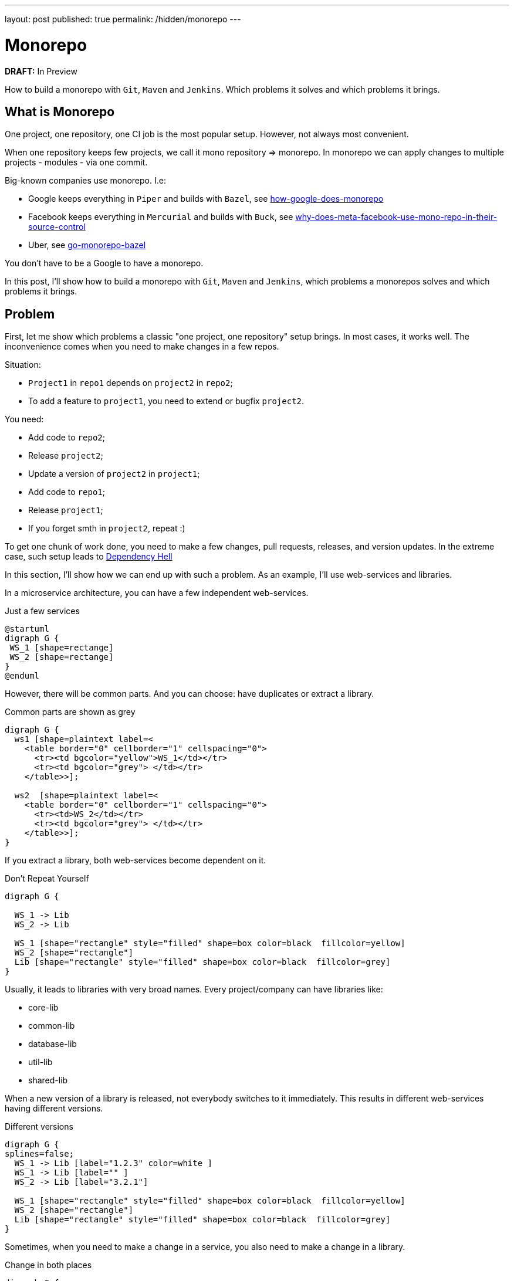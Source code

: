 ---
layout: post
published: true
permalink: /hidden/monorepo
---

= Monorepo
:source-highlighter: rouge
:toc: macro

*DRAFT:* In Preview

How to build a monorepo with `Git`, `Maven` and `Jenkins`.
Which problems it solves and which problems it brings.

toc::[]

== What is Monorepo
One project, one repository, one CI job is the most popular setup.
However, not always most convenient.

When one repository keeps few projects, we call it mono repository => monorepo.
In monorepo we can apply changes to multiple projects - modules -  via one commit.

Big-known companies use monorepo. I.e:

* Google keeps everything in `Piper` and builds with `Bazel`, see https://qeunit.com/blog/how-google-does-monorepo/[how-google-does-monorepo]
* Facebook keeps everything in `Mercurial` and builds with `Buck`, see https://softwareengineering.stackexchange.com/questions/452535/why-does-meta-facebook-use-mono-repo-in-their-source-control[why-does-meta-facebook-use-mono-repo-in-their-source-control]
* Uber, see https://www.uber.com/en-NL/blog/go-monorepo-bazel/[go-monorepo-bazel]

You don't have to be a Google to have a monorepo.

In this post, I'll show how to build a monorepo with `Git`, `Maven` and `Jenkins`,
which problems a monorepos solves and which problems it brings.

== Problem
First, let me show which problems a classic "one project, one repository" setup brings.
In most cases, it works well. The inconvenience comes when you need to make changes in a few repos.

Situation:

* `Project1` in `repo1` depends on `project2` in `repo2`;
* To add a feature to `project1`, you need to extend or bugfix `project2`.

You need:

* Add code to `repo2`;
* Release `project2`;
* Update a version of `project2` in `project1`;
* Add code to `repo1`;
* Release `project1`;
* If you forget smth in `project2`, repeat :)

To get one chunk of work done, you need to make a few changes, pull requests, releases, and version updates.
In the extreme case, such setup leads to
https://simon-maxen.medium.com/avoiding-dependency-hell-4121d2716918[Dependency Hell]


In this section, I'll show how we can end up with such a problem.
As an example, I'll use web-services and libraries.

In a microservice architecture, you can have a few independent web-services.

.Just a few services
[plantuml, two-web-services]
----
@startuml
digraph G {
 WS_1 [shape=rectange]
 WS_2 [shape=rectange]
}
@enduml
----

However, there will be common parts.
And you can choose: have duplicates or extract a library.

.Common parts are shown as grey
[plantuml, two-web-services-common-part]
----
digraph G {
  ws1 [shape=plaintext label=<
    <table border="0" cellborder="1" cellspacing="0">
      <tr><td bgcolor="yellow">WS_1</td></tr>
      <tr><td bgcolor="grey"> </td></tr>
    </table>>];

  ws2  [shape=plaintext label=<
    <table border="0" cellborder="1" cellspacing="0">
      <tr><td>WS_2</td></tr>
      <tr><td bgcolor="grey"> </td></tr>
    </table>>];
}
----

If you extract a library, both web-services become dependent on it.

.Don't Repeat Yourself
[plantuml, two-web-services-use-lib]
----
digraph G {

  WS_1 -> Lib
  WS_2 -> Lib

  WS_1 [shape="rectangle" style="filled" shape=box color=black  fillcolor=yellow]
  WS_2 [shape="rectangle"]
  Lib [shape="rectangle" style="filled" shape=box color=black  fillcolor=grey]
}
----

Usually, it leads to libraries with very broad names.
Every project/company can have libraries like:

* core-lib
* common-lib
* database-lib
* util-lib
* shared-lib

When a new version of a library is released, not everybody switches to it immediately.
This results in different web-services having different versions.

.Different versions
[plantuml, two-web-services-use-lib-versioning]
----
digraph G {
splines=false;
  WS_1 -> Lib [label="1.2.3" color=white ]
  WS_1 -> Lib [label="" ]
  WS_2 -> Lib [label="3.2.1"]

  WS_1 [shape="rectangle" style="filled" shape=box color=black  fillcolor=yellow]
  WS_2 [shape="rectangle"]
  Lib [shape="rectangle" style="filled" shape=box color=black  fillcolor=grey]
}
----

Sometimes, when you need to make a change in a service,
you also need to make a change in a library.

.Change in both places
[plantuml, two-web-services-change]
----
digraph G {


  WS_1 -> Lib
  WS_2 -> Lib [color=red]

  WS_1 [shape="rectangle" style="filled" shape=box color=black  fillcolor=yellow]
  WS_2 [shape="rectangle" color=red]
  Lib [shape="rectangle" style="filled" shape=box color=red  fillcolor=grey]
}
----

Which leads to problems:

* The logic is spread
* Two pull requests (at least two)
* Not easy to test together
* Change in the common library can break another service
* Two releases (at least two)

.Dependency hell image https://simon-maxen.medium.com/avoiding-dependency-hell-4121d2716918[source]
image::../../hidden/monorepo/dependency-hell.png[]

To see a dependency graph of your project, use https://ferstl.github.io/depgraph-maven-plugin/plugin-info.html[depgraph-maven-plugin].

== Solution
What do we want:

* Release easier
* Know if changes lead to other builds failure
* Have one PR with all changes
* Get rid of dependency hell
* Have one common version

To achieve that, we put all projects into one repository and setup Jenkins pipeline.

=== Put Code into One Repository

Git allows you to merge few repos into one and keep history. To do that use `--allow-unrelated-histories` option.

.merge repos into one
[source, shellscript]
----
# We are in the monorepo folder.
# We want to add to the monorepo a new repo
# The new repo lives in /path/to/repo
git remote add ${remote_name} /path/to/repo
git merge ${remote_name}/master --allow-unrelated-histories -m "merge project"
git push --tags
----

=== Explain to Jenkins What to Build
Constantly building all projects in the mono repository, it's overkill.
We want to build only projects that were changed, to achieve that CI needs to know which files were changed.

In Jenkins, we can check `currentBuild.changeSets`

.Jenkinsfile
[source, groovy]
----
stages {
    stage('core-lib') {
        when {
            changeset 'core-lib/**'
        }
        steps {
            sh '''
                cd core-lib
                mvn clean install
            '''
        }
    }
    stage('util-lib') {
        when {
            changeset 'util-lib/**'
        }
        steps {
            sh '''
                cd util-lib
                mvn clean install
            '''
        }
    }
}
----

*Be careful.* If `core-lib` depends on `util-lib` a build will fail.
It can be solved by choosing a build order. Another solution is relied on `maven`, see <<monomaven>> section.

The bigger problem is that Jenkins *can't* recognize a `changeset` from a pull request https://issues.jenkins.io/browse/JENKINS-54285[JENKINS-54285].
That's why instead of `changeset` it's better rely on `git` itself.

.shows list of changed files
[source, shellscript]
----
git diff --name-only ${BRANCH} master
----
Such an approach is more general and does not rely on Jenkins.

The solution from the ticket above:

.define a function that checks if a module was changed
[source, groovy]
----
def boolean hasChangesIn(String module) {
  return !env.CHANGE_TARGET || sh(
    returnStatus: true,
    script: "git diff --name-only origin/${env.CHANGE_TARGET}...${env.GIT_COMMIT} | grep ^${module}/"
  ) == 0
}
----

Use `hasChangesIn` function in the pipeline like:

.call our own hasChangesIn instead of `changeset`
[source, groovy]
----
when {
  expression {
    return hasChangesIn('my-dir')
  }
}
----

The improved version:

.improved Jenkinsfile
[source, groovy]
----
stages {
    stage('core-lib') {
        when {
            hasChangesIn('core-lib/**')
        }
        steps {
            sh '''
                cd core-lib
                mvn clean install
            '''
        }
    }
    stage('util-lib') {
        when {
            hasChangesIn('util-lib/**')
            hasChangesIn('util-lib/**')
        }
        steps {
            sh '''
                cd util-lib
                mvn clean install
            '''
        }
    }
}
----

=== Release
If you don't use `maven-release-plugin` you can skip this part.
If you use `maven-release-plugin` you might have two unnecessary builds
and two unnecessary commits.

See https://axelfontaine.com/blog/final-nail.html[Maven Release Plugin: The Final Nail in the Coffin]
for more details why it's better not to use  `maven-release-plugin`.

Getting back to releasing. In the end, we what to have two artifacts: one with the released version, another with a new snapshot.

To achieve that:

* Calculate and set a new version via https://www.mojohaus.org/versions/versions-maven-plugin/index.html[versions-maven-plugin]
* Run the build
* If the build passes, you'll have an artifact with the released version
* Add a new git tag
* Update the version to a snapshot
* You don't need full build here, compile and upload the artifact with the new snapshot version.
* Add a new git tag

As you can see, to additional commits.

.release
[source, shell]
----
mvn versions:set -DnewVersion=<version> --quite
mvn clean deploy -U
mvn versions:set -DnewVersion=<snapshot> -DgenerateBackupPoms=false
mvn clean deploy -DskipTests # skill all checks for the second build
----

Sometimes people want to look at diffs between commits, or search by commit messages.
In these cases, maybe it's better to add some artificial commits. Up to you.

You also need to decide are you going to release your projects separately or all together under one version.
In my biased experience, one big release and one common version is more convenient, however, it makes releases longer.

If you decide to release everything at once under one version. It is worth considering one big maven multimodule project - "monomaven".

To speed up a monomaven build, see the next section.

=== Monomaven [[monomaven]]

When projects are spread acros different repositories, developers can work on them without stepping on each other foots.
However, if developers work on different sections of one artifact, it might lead to problems:

* Constant artifact overriding on upload
* No Upstream and downstream builds

==== Solve artifact overriding artifacts
Let me show the problem with constant artifact overriding.
Your CI might be different, i.e. you might not upload anything at all. However, in this example, I want to show a potential problem.

When a developer pushes changes, Jenkins builds an artifact and uploads it to an artifact repository.

.Upload an artifact to a repository
[plantuml, upload-artefact]
----
digraph G {
  rankdir=LR;

  DEV_1 -> JENKINS [label="git push"]
  JENKINS -> ARTIFACTORY [label="upload"]

  DEV_1 [shape=plaintext label=<
    <table border="0" cellborder="1" cellspacing="0">
      <tr><td>Developer</td></tr>
      <tr><td>mono-lib</td></tr>
      <tr><td>1.0-SHAPSHOT</td></tr>
    </table>>];

  JENKINS [shape=plaintext label=<
    <table border="0" cellborder="1" cellspacing="0">
      <tr><td>Jenkins</td></tr>
      <tr><td>mvn clean deploy</td></tr>
    </table>>];

  ARTIFACTORY [shape=plaintext label=<
    <table border="0" cellborder="1" cellspacing="0">
      <tr><td>Artifactory</td></tr>
      <tr><td>mono-lib-1.0-SHAPSHOT.jar</td></tr>
    </table>>];
}
----

When two developers work on the same project, one's developer changes can override others.
If you deploy this artefact so some test env, you might deploy another developer changes.

.Two developers work on the same artifact might override each other changes.
[plantuml, upload-artefact-override]
----
digraph G {
  rankdir=LR;

  DEV_1:version -> JENKINS:build1 [label="git push"]
  DEV_2:version -> JENKINS:build2 [label="git push"]
  JENKINS:build1 -> ARTIFACTORY:upload1 [label="upload"]
  JENKINS:build2 -> ARTIFACTORY:upload2 [label="upload" color="red"]

  DEV_1 [shape=plaintext label=<
    <table border="0" cellborder="1" cellspacing="0">
      <tr><td>Developer_1</td></tr>
      <tr><td>mono-lib</td></tr>
      <tr><td port="version">1.0-SHAPSHOT</td></tr>
    </table>>];

  DEV_2 [shape=plaintext label=<
    <table border="0" cellborder="1" cellspacing="0">
      <tr><td>Developer_2</td></tr>
      <tr><td>mono-lib</td></tr>
      <tr><td port="version">1.0-SHAPSHOT</td></tr>
    </table>>];

  JENKINS [shape=plaintext label=<
    <table border="0" cellborder="1" cellspacing="0">
      <tr><td>Jenkins</td></tr>
      <tr><td port="build1">mvn clean deploy</td></tr>
      <tr><td port="build2">mvn clean deploy</td></tr>
    </table>>];

  ARTIFACTORY [shape=plaintext label=<
    <table border="0" cellborder="1" cellspacing="0">
      <tr><td>Artifactory</td></tr>
      <tr><td port="upload1">mono-lib-1.0-SHAPSHOT.jar</td></tr>
      <tr><td port="upload2" color="red">mono-lib-1.0-SHAPSHOT.jar</td></tr>
    </table>>];
}
----

To solve that, we can put something to the artifact name to make them distinguishable.
I.e. we can put a ticket number into the version. It can be done manually as a firt commit, or Jenkins can do it.
Jenkins can take a ticket number from a branch name.

.Put an artificial version, i.e., a ticket number
[plantuml, upload-artefact-use-ticket-as-version]
----
digraph G {
  rankdir=LR;

  DEV_1:version -> JENKINS:build1 [label="git push"]
  DEV_2:version -> JENKINS:build2 [label="git push"]
  JENKINS:build1 -> ARTIFACTORY:upload1 [label="upload"]
  JENKINS:build2 -> ARTIFACTORY:upload2 [label="upload"]

  DEV_1 [shape=plaintext label=<
    <table border="0" cellborder="1" cellspacing="0">
      <tr><td>Developer_1</td></tr>
      <tr><td>mono-lib</td></tr>
      <tr><td port="version">JIRA-123-SHAPSHOT</td></tr>
    </table>>];

  DEV_2 [shape=plaintext label=<
    <table border="0" cellborder="1" cellspacing="0">
      <tr><td>Developer_2</td></tr>
      <tr><td>mono-lib</td></tr>
      <tr><td port="version" color="green">JIRA-321-SHAPSHOT</td></tr>
    </table>>];

  JENKINS [shape=plaintext label=<
    <table border="0" cellborder="1" cellspacing="0">
      <tr><td>Jenkins</td></tr>
      <tr><td port="build1">mvn clean deploy</td></tr>
      <tr><td port="build2">mvn clean deploy</td></tr>
    </table>>];

  ARTIFACTORY [shape=plaintext label=<
    <table border="0" cellborder="1" cellspacing="0">
      <tr><td>Artifactory</td></tr>
      <tr><td port="upload1">mono-lib-JIRA-123-SHAPSHOT.jar</td></tr>
      <tr><td port="upload2" color="green">mono-lib-JIRA-321-SHAPSHOT.jar</td></tr>
    </table>>];
}
----

.setting ticket number as a version
[source, xml]
----
<parent>
    <artifactId>multimodule</artifactId>
    <groupId>me.dehasi</groupId>
    <version>TICKET-42-SNAPSHOT</version>
</parent>
----


In multimodule maven setup you need to update a version in all  `pom.xml` files in all submodules.
It will make a diff bigger, and not convenient for code review

To solve it you can use https://www.mojohaus.org/flatten-maven-plugin[flatten-maven-plugin].

==== Upstream and Downstream Builds
In Jenkins, we can set up dependencies between jobs called upstream and downstream jobs.
Like if `project A` depends on `project B`, we can trigger `project A` build if a `project B` job is finished.
If you have separate Jenkins CIs on separate repos, you can set up upstream and downstream jobs.

.typical project
[plantuml, upstream]
----
digraph G {
  splines=false;
  node [shape="rectangle"]

  WS_1 -> CORE
  WS_2 -> CORE
  CORE -> DB
  CORE -> UTIL

  WS_1 [label="web-service-1"]
  WS_2 [label="web-service-2"]
  CORE [label="core-lib"]
  DB [label="db-lib"]
  UTIL [label="util-lib"]
}
----

In the picture above, if `util-lib` is updated, `core-lib` job will be triggered.
Then as `core-lib` is updated, `web-service-1` and `web-service-2` jobs will be triggered.
It helps to make sure that all projects work correctly with the new dependency.

If we have only one Jenkins job for the monorepo, can't use this feature.
However `maven` can help us to achieve upsream and downstream builds.

In multi-module maven project, you can specify which modules to build by using `--projects` flag.

.specify modules to build
----
mvn clean install --projects util-lib,util-lib
----

You can also tell maven do build modules that depend on the selected modules, by using `--also-make-dependents` flag.

.downstream
----
mvn clean install --projects core-lib --also-make-dependents
----

Maven will build `core-lib` and then `web-service-1` and `web-service-2`.

And vise versa, you can also tell maven do build modules dependencies, by using `--also-make` flag.

.upstream
----
mvn clean install --projects core-lib --also-make
----

Maven will build `core-lib` and then `db-lib` and `util-lib`.

== TL;DR

To merge few `git` repos into one and keep history, see https://git-scm.com/docs/git-merge#Documentation/git-merge.txt---allow-unrelated-histories[allow-unrelated-histories] flag.

To see a list of changed files in `git` see https://git-scm.com/docs/git-diff#Documentation/git-diff.txt---name-only[name-only] flag.
Don't rely on Jenkins `changeset` or `currentBuild.changeSets`.

To see a dependencies graph of your maven project, use https://ferstl.github.io/depgraph-maven-plugin/plugin-info.html[depgraph-maven-plugin].

To avoid overriding snapshots, when two developers work on the module at the same time, put ticket number into the version.

To reduce spreading same values like version across `maven` submodules, use https://www.mojohaus.org/flatten-maven-plugin[flatten-maven-plugin].

To mimic upstream and downstream, builds in https://maven.apache.org/guides/mini/guide-multiple-modules.html[multimodule maven] use `--also-make` and `--also-make-dependents` flags.

If you still use `maven-release-plugin`, read https://axelfontaine.com/blog/final-nail.html[Maven Release Plugin: The Final Nail in the Coffin].
